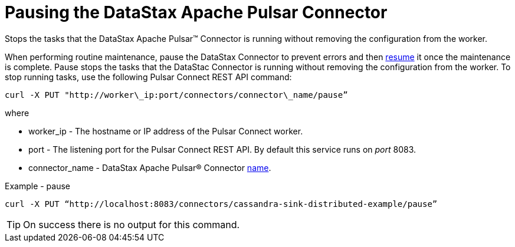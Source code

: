 [#pulsarPause]
= Pausing the DataStax Apache Pulsar Connector
:imagesdir: _images

Stops the tasks that the DataStax Apache Pulsar™ Connector is running without removing the configuration from the worker.

When performing routine maintenance, pause the DataStax Connector to prevent errors and then xref:pulsarPause.adoc[resume] it once the maintenance is complete.
Pause stops the tasks that the DataStac Connector is running without removing the configuration from the worker.
To stop running tasks, use the following Pulsar Connect REST API command:

----
curl -X PUT "http://worker\_ip:port/connectors/connector\_name/pause”
----

where

* worker_ip - The hostname or IP address of the Pulsar Connect worker.
* port - The listening port for the Pulsar Connect REST API.
By default this service runs on _port_ 8083.
* connector_name - DataStax Apache Pulsar® Connector link:../configuration_reference/pulsarConnector.md#name[name].

Example - pause

----
curl -X PUT “http://localhost:8083/connectors/cassandra-sink-distributed-example/pause”
----

TIP: On success there is no output for this command.
